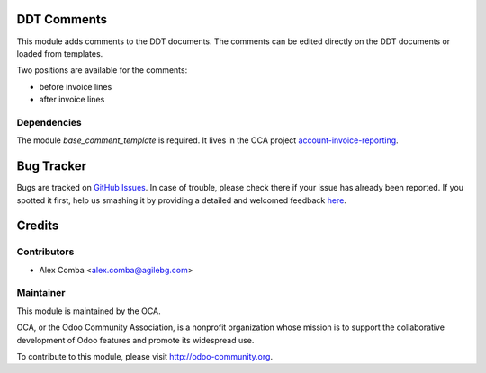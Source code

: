 .. image:: https://img.shields.io/badge/licence-AGPL--3-blue.svg
    :alt: License: AGPL-3

DDT Comments
============

This module adds comments to the DDT documents.
The comments can be edited directly on the DDT documents or loaded from
templates.

Two positions are available for the comments:

* before invoice lines
* after invoice lines

Dependencies
------------

The module `base_comment_template` is required. It lives in the OCA project `account-invoice-reporting`_.

.. _`account-invoice-reporting`: https://github.com/OCA/account-invoice-reporting

Bug Tracker
===========

Bugs are tracked on `GitHub Issues <https://github.com/OCA/l10n-italy/issues>`_.
In case of trouble, please check there if your issue has already been reported.
If you spotted it first, help us smashing it by providing a detailed and welcomed feedback
`here <https://github.com/OCA/l10n-italy/issues/new?body=module:%20l10n_it_ddt_comment_template%0Aversion:%208.0%0A%0A**Steps%20to%20reproduce**%0A-%20...%0A%0A**Current%20behavior**%0A%0A**Expected%20behavior**>`_.


Credits
=======

Contributors
------------

* Alex Comba <alex.comba@agilebg.com>

Maintainer
----------

.. image:: https://odoo-community.org/logo.png
   :alt: Odoo Community Association
   :target: https://odoo-community.org

This module is maintained by the OCA.

OCA, or the Odoo Community Association, is a nonprofit organization whose
mission is to support the collaborative development of Odoo features and
promote its widespread use.

To contribute to this module, please visit http://odoo-community.org.
